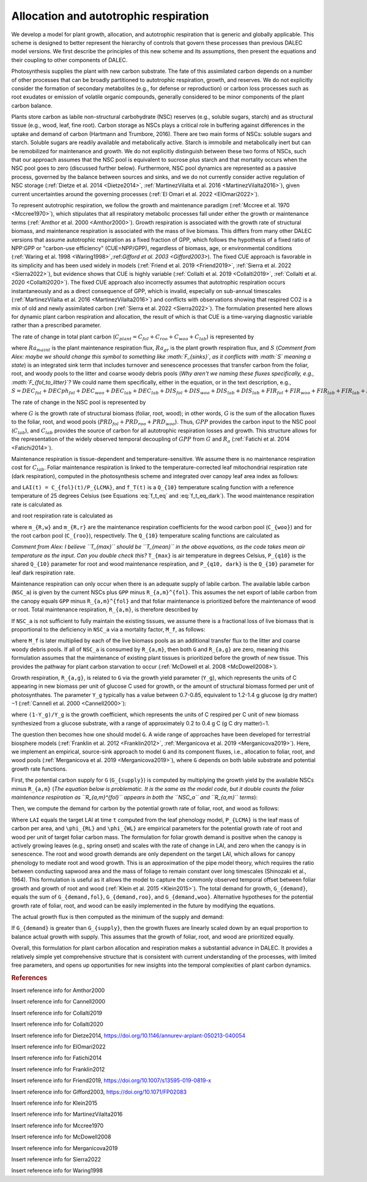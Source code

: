 .. _sub:allocation_autotrophic_respiration:

Allocation and autotrophic respiration
======================================

We develop a model for plant growth, allocation, and autotrophic respiration that is generic and globally applicable. This scheme is designed to better represent the hierarchy of controls that govern these processes than previous DALEC model versions. We first describe the principles of this new scheme and its assumptions, then present the equations and their coupling to other components of DALEC.

Photosynthesis supplies the plant with new carbon substrate. The fate of this assimilated carbon depends on a number of other processes that can be broadly partitioned to autotrophic respiration, growth, and reserves. We do not explicitly consider the formation of secondary metabolites (e.g., for defense or reproduction) or carbon loss processes such as root exudates or emission of volatile organic compounds, generally considered to be minor components of the plant carbon balance.

Plants store carbon as labile non-structural carbohydrate (NSC) reserves (e.g., soluble sugars, starch) and as structural tissue (e.g., wood, leaf, fine root). Carbon storage as NSCs plays a critical role in buffering against differences in the uptake and demand of carbon (Hartmann and Trumbore, 2016). There are two main forms of NSCs: soluble sugars and starch. Soluble sugars are readily available and metabolically active. Starch is immobile and metabolically inert but can be remobilized for maintenance and growth. We do not explicitly distinguish between these two forms of NSCs, such that our approach assumes that the NSC pool is equivalent to sucrose plus starch and that mortality occurs when the NSC pool goes to zero (discussed further below). Furthermore, NSC pool dynamics are represented as a passive process, governed by the balance between sources and sinks, and we do not currently consider active regulation of NSC storage (:ref:`Dietze et al. 2014 <Dietze2014>`, :ref:`MartinezVilalta et al. 2016 <MartinezVilalta2016>`), given current uncertainties around the governing processes (:ref:`El Omari et al. 2022 <ElOmari2022>`).

To represent autotrophic respiration, we follow the growth and maintenance paradigm (:ref:`Mccree et al. 1970 <Mccree1970>`), which stipulates that all respiratory metabolic processes fall under either the growth or maintenance terms (:ref:`Amthor et al. 2000 <Amthor2000>`). Growth respiration is associated with the growth rate of structural biomass, and maintenance respiration is associated with the mass of live biomass. This differs from many other DALEC versions that assume autotrophic respiration as a fixed fraction of GPP, which follows the hypothesis of a fixed ratio of NPP:GPP or "carbon-use efficiency" (CUE=NPP/GPP), regardless of biomass, age, or environmental conditions (:ref:`Waring et al. 1998 <Waring1998>`,:ref:`Gifford et al. 2003 <Gifford2003>`). The fixed CUE approach is favorable in its simplicity and has been used widely in models (:ref:`Friend et al. 2019 <Friend2019>`, :ref:`Sierra et al. 2022 <Sierra2022>`), but evidence shows that CUE is highly variable (:ref:`Collalti et al. 2019 <Collalti2019>`, :ref:`Collalti et al. 2020 <Collalti2020>`). The fixed CUE approach also incorrectly assumes that autotrophic respiration occurs instantaneously and as a direct consequence of GPP, which is invalid, especially on sub-annual timescales (:ref:`MartinezVilalta et al. 2016 <MartinezVilalta2016>`) and conflicts with observations showing that respired CO2 is a mix of old and newly assimilated carbon (:ref:`Sierra et al. 2022 <Sierra2022>`). The formulation presented here allows for dynamic plant carbon respiration and allocation, the result of which is that CUE is a time-varying diagnostic variable rather than a prescribed parameter.

The rate of change in total plant carbon (:math:`C_{plant} = C_{fol} + C_{roo} + C_{woo} + C_{lab}`) is represented by

.. math::
   :label: dC_{plant}dt

   \frac{dC_{plant}(t)}{dt} = GPP(t) - Ra_{maint}(t) - Ra_{gr}(t) - S(t)

where :math:`Ra_{maint}` is the plant maintenance respiration flux, :math:`Ra_{gr}` is the plant growth respiration flux, and :math:`S` (*Comment from Alex: maybe we should change this symbol to something like :math:`F_{sinks}`, as it conflicts with :math:`S` meaning a state*) is an integrated sink term that includes turnover and senescence processes that transfer carbon from the foliar, root, and woody pools to the litter and coarse woody debris pools (*Why aren't we naming these fluxes specifically, e.g., :math:`F_{fol_to_litter}`?* We could name them specifically, either in the equation, or in the text description, e.g., :math:`S = DEC_{fol} + DECph_{fol} + DEC_{woo} + DEC_{lab} + DEC_{lab} + DIS_{fol} + DIS_{woo} + DIS_{lab} + DIS_{lab} + FIR_{fol} + FIR_{woo} + FIR_{lab} + FIR_{lab} + FIRx_{fol} + FIRx_{woo} + FIRx_{lab} + FIRx_{lab}`).

The rate of change in the NSC pool is represented by

.. math::
   :label: \frac{dC_{lab}(t)}{dt}

   \frac{dC_{lab}(t)}{dt} = GPP(t) - Ra_{maint}(t) - Ra_{gr}(t) - G(t)

where :math:`G` is the growth rate of structural biomass (foliar, root, wood); in other words, :math:`G` is the sum of the allocation fluxes to the foliar, root, and wood pools (:math:`PRD_{fol} + PRD_{roo} + PRD_{woo}`). Thus, :math:`GPP` provides the carbon input to the NSC pool (:math:`C_{lab}`), and :math:`C_{lab}` provides the source of carbon for all autotrophic respiration losses and growth. This structure allows for the representation of the widely observed temporal decoupling of :math:`GPP` from :math:`G` and :math:`R_a` (:ref:`Fatichi et al. 2014 <Fatichi2014>`).

Maintenance respiration is tissue-dependent and temperature-sensitive. We assume there is no maintenance respiration cost for :math:`C_{lab}`. Foliar maintenance respiration is linked to the temperature-corrected leaf mitochondrial respiration rate (dark respiration), computed in the photosynthesis scheme and integrated over canopy leaf area index as follows:

.. math::
   :label: R_{a,m}^{fol}

   R_{a,m}^{fol}(t) = f_T(t) \cdot R_d(t) (1 - \exp(-K(t) \cdot LAI(t) \cdot P_{clumping}))/K

and ``LAI(t) = C_{fol}(t)/P_{LCMA}``, and ``f_T(t)`` is a ``Q_{10}`` temperature scaling function with a reference temperature of 25 degrees Celsius (see Equations :eq:`f_t_eq` and :eq:`f_t_eq_dark`). The wood maintenance respiration rate is calculated as

.. math::
   :label: R_{a,m}^{wood}

   R_{a,m}^{wood}(t) = f_T(t) \cdot m_{R,w} \cdot C_{woo}
  
and root respiration rate is calculated as

.. math::
   :label: R_{a,m}^{root}

   R_{a,m}^{root}(t) = f_T(t) \cdot m_{R,r} \cdot C_{roo}

where ``m_{R,w}`` and ``m_{R,r}`` are the maintenance respiration coefficients for the wood carbon pool (``C_{woo}``) and for the root carbon pool (``C_{roo}``), respectively. The ``Q_{10}`` temperature scaling functions are calculated as

.. math::
   :label: f_t_eq

   f_T(t)_{maintresp} = P_{q10}^{\left( \frac{T_{max}(t)-25}{10} \right)}


.. math::
   :label: f_t_eq_dark

   f_T(t)_{darkresp} = P_{q10, dark}^{\left( \frac{T_{max}(t)-25}{10} \right)}


*Comment from Alex: I believe ``T_{max}`` should be ``T_{mean}`` in the above equations, as the code takes mean air temperature as the input. Can you double check this?* ``T_{max}`` is air temperature in degrees Celsius, ``P_{q10}`` is the shared ``Q_{10}`` parameter for root and wood maintenance respiration, and ``P_{q10, dark}`` is the ``Q_{10}`` parameter for leaf dark respiration rate.

Maintenance respiration can only occur when there is an adequate supply of labile carbon. The available labile carbon (``NSC_a``) is given by the current NSCs plus ``GPP`` minus ``R_{a,m}^{fol}``. This assumes the net export of labile carbon from the canopy equals ``GPP`` minus ``R_{a,m}^{fol}`` and that foliar maintenance is prioritized before the maintenance of wood or root. Total maintenance respiration, ``R_{a,m}``, is therefore described by

.. math::
   :label: R_{a,m}

   R_{a,m} =
   \begin{cases}
      NSC_a & \text{if } (R_{a,m}^{wood} + R_{a,m}^{root}) \geq NSC_a \\
      R_{a,m}^{fol} + R_{a,m}^{wood} + R_{a,m}^{root} & \text{else}
   \end{cases}       

If ``NSC_a`` is not sufficient to fully maintain the existing tissues, we assume there is a fractional loss of live biomass that is proportional to the deficiency in ``NSC_a`` via a mortality factor, ``M_f``, as follows:

.. math::
   :label: M_f

   M_f =
   \begin{cases}
      1 - \frac{NSC_a}{R_{a,m}} & \text{if } R_{a,m} \geq NSC_a \\
      1 & \text{else}
   \end{cases}       

where ``M_f`` is later multiplied by each of the live biomass pools as an additional transfer flux to the litter and coarse woody debris pools. If all of ``NSC_a`` is consumed by ``R_{a,m}``, then both ``G`` and ``R_{a,g}`` are zero, meaning this formulation assumes that the maintenance of existing plant tissues is prioritized before the growth of new tissue. This provides the pathway for plant carbon starvation to occur (:ref:`McDowell et al. 2008 <McDowell2008>`).

Growth respiration, ``R_{a,g}``, is related to ``G`` via the growth yield parameter (``Y_g``), which represents the units of C appearing in new biomass per unit of glucose C used for growth, or the amount of structural biomass formed per unit of photosynthates. The parameter ``Y_g`` typically has a value between 0.7-0.85, equivalent to 1.2-1.4 g glucose (g dry matter)−1 (:ref:`Cannell et al. 2000 <Cannell2000>`):

.. math::
   :label: R_{a,g}

   R_{a,g}(t) = \frac{(1 - Y_g)}{Y_g} \cdot G(t)

where ``(1-Y_g)/Y_g`` is the growth coefficient, which represents the units of C respired per C unit of new biomass synthesized from a glucose substrate, with a range of approximately 0.2 to 0.4 g C (g C dry matter)−1.

The question then becomes how one should model ``G``. A wide range of approaches have been developed for terrestrial biosphere models (:ref:`Franklin et al. 2012 <Franklin2012>`, :ref:`Merganicova et al. 2019 <Merganicova2019>`). Here, we implement an empirical, source-sink approach to model ``G`` and its component fluxes, i.e., allocation to foliar, root, and wood pools (:ref:`Merganicova et al. 2019 <Merganicova2019>`), where ``G`` depends on both labile substrate and potential growth rate functions.

First, the potential carbon supply for ``G`` (``G_{supply}``) is computed by multiplying the growth yield by the available NSCs minus ``R_{a,m}`` (*The equation below is problematic. It is the same as the model code, but it double counts the foliar maintenance respiration as ``R_{a,m}^{fol}`` appears in both the ``NSC_a`` and ``R_{a,m}`` terms*):

.. math::
   :label: G_{supply}

   G_{supply} = Y_g \cdot (NSC_a - R_{a,m})

Then, we compute the demand for carbon by the potential growth rate of foliar, root, and wood as follows:

.. math::
   :label: G_{demand}

   \begin{split}
   G_{demand,fol} & = max \left( 0, \frac{LAI(t) \cdot P_{LCMA} - C_{fol}(t)}{\delta t} \right) \\
   G_{demand,roo} & = \frac{ \phi_{RL} \cdot (LAI(t) \cdot P_{LCMA})}{\delta t} \\ 
   G_{demand,woo} & = \frac{\phi_{WL} \cdot (LAI(t) \cdot P_{LCMA})}{\delta t}
   \end{split}

Where ``LAI`` equals the target LAI at time ``t`` computed from the leaf phenology model, ``P_{LCMA}`` is the leaf mass of carbon per area, and ``\phi_{RL}`` and ``\phi_{WL}`` are empirical parameters for the potential growth rate of root and wood per unit of target foliar carbon mass. The formulation for foliar growth demand is positive when the canopy is actively growing leaves (e.g., spring onset) and scales with the rate of change in LAI, and zero when the canopy is in senescence. The root and wood growth demands are only dependent on the target LAI, which allows for canopy phenology to mediate root and wood growth. This is an approximation of the pipe model theory, which requires the ratio between conducting sapwood area and the mass of foliage to remain constant over long timescales (Shinozaki et al., 1964). This formulation is useful as it allows the model to capture the commonly observed temporal offset between foliar growth and growth of root and wood (:ref:`Klein et al. 2015 <Klein2015>`). The total demand for growth, ``G_{demand}``, equals the sum of ``G_{demand,fol}``, ``G_{demand,roo}``, and ``G_{demand,woo}``. Alternative hypotheses for the potential growth rate of foliar, root, and wood can be easily implemented in the future by modifying the equations.

The actual growth flux is then computed as the minimum of the supply and demand:

.. math::
   :label: G(t)

   G(t) = min \left( G_{supply}, G_{demand} \right)

If ``G_{demand}`` is greater than ``G_{supply}``, then the growth fluxes are linearly scaled down by an equal proportion to balance actual growth with supply. This assumes that the growth of foliar, root, and wood are prioritized equally.

Overall, this formulation for plant carbon allocation and respiration makes a substantial advance in DALEC. It provides a relatively simple yet comprehensive structure that is consistent with current understanding of the processes, with limited free parameters, and opens up opportunities for new insights into the temporal complexities of plant carbon dynamics.


.. rubric:: References

.. _Amthor2000:

Insert reference info for Amthor2000

.. _Cannell2000:

Insert reference info for Cannell2000

.. _Collalti2019:

Insert reference info for Collalti2019

.. _Collalti2020:

Insert reference info for Collalti2020

.. _Dietze2014:

Insert reference info for Dietze2014, https://doi.org/10.1146/annurev-arplant-050213-040054

.. _ElOmari2022:

Insert reference info for ElOmari2022

.. _Fatichi2014:

Insert reference info for Fatichi2014

.. _Franklin2012:

Insert reference info for Franklin2012

.. _Friend2019:

Insert reference info for Friend2019, https://doi.org/10.1007/s13595-019-0819-x

.. _Gifford2003:

Insert reference info for Gifford2003, https://doi.org/10.1071/FP02083

.. _Klein2015:

Insert reference info for Klein2015

.. _MartinezVilalta2016:

Insert reference info for MartinezVilalta2016

.. _Mccree1970:

Insert reference info for Mccree1970

.. _McDowell2008:

Insert reference info for McDowell2008

.. _Merganicova2019:

Insert reference info for Merganicova2019

.. _Sierra2022:

Insert reference info for Sierra2022

.. _Waring1998:

Insert reference info for Waring1998

